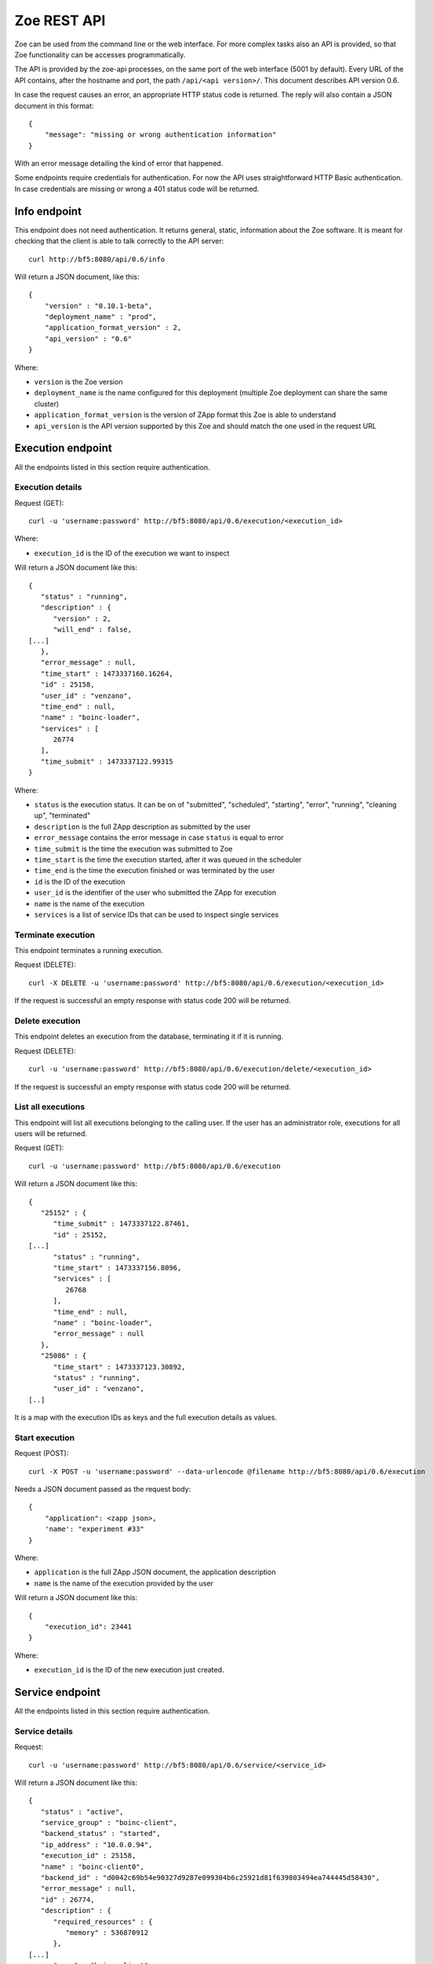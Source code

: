 .. _rest-api:

Zoe REST API
============

Zoe can be used from the command line or the web interface. For more complex tasks also an API is provided, so that Zoe functionality can be accesses programmatically.

The API is provided by the zoe-api processes, on the same port of the web interface (5001 by default). Every URL of the API contains, after the hostname and port, the path ``/api/<api version>/``. This document describes API version 0.6.

In case the request causes an error, an appropriate HTTP status code is returned. The reply will also contain a JSON document in this format::

    {
        "message": "missing or wrong authentication information"
    }

With an error message detailing the kind of error that happened.

Some endpoints require credentials for authentication. For now the API uses straightforward HTTP Basic authentication. In case credentials are missing or wrong a 401 status code will be returned.

Info endpoint
-------------

This endpoint does not need authentication. It returns general, static, information about the Zoe software. It is meant for checking that the client is able to talk correctly to the API server::

    curl http://bf5:8080/api/0.6/info


Will return a JSON document, like this::

    {
        "version" : "0.10.1-beta",
        "deployment_name" : "prod",
        "application_format_version" : 2,
        "api_version" : "0.6"
    }

Where:

* ``version`` is the Zoe version
* ``deployment_name`` is the name configured for this deployment (multiple Zoe deployment can share the same cluster)
* ``application_format_version`` is the version of ZApp format this Zoe is able to understand
* ``api_version`` is the API version supported by this Zoe and should match the one used in the request URL

Execution endpoint
------------------

All the endpoints listed in this section require authentication.

Execution details
^^^^^^^^^^^^^^^^^

Request (GET)::

    curl -u 'username:password' http://bf5:8080/api/0.6/execution/<execution_id>

Where:

* ``execution_id`` is the ID of the execution we want to inspect

Will return a JSON document like this::

    {
       "status" : "running",
       "description" : {
          "version" : 2,
          "will_end" : false,
    [...]
       },
       "error_message" : null,
       "time_start" : 1473337160.16264,
       "id" : 25158,
       "user_id" : "venzano",
       "time_end" : null,
       "name" : "boinc-loader",
       "services" : [
          26774
       ],
       "time_submit" : 1473337122.99315
    }

Where:

* ``status`` is the execution status. It can be on of "submitted", "scheduled", "starting", "error", "running", "cleaning up", "terminated"
* ``description`` is the full ZApp description as submitted by the user
* ``error_message`` contains the error message in case ``status`` is equal to error
* ``time_submit`` is the time the execution was submitted to Zoe
* ``time_start`` is the time the execution started, after it was queued in the scheduler
* ``time_end`` is the time the execution finished or was terminated by the user
* ``id`` is the ID of the execution
* ``user_id`` is the identifier of the user who submitted the ZApp for execution
* ``name`` is the name of the execution
* ``services`` is a list of service IDs that can be used to inspect single services

Terminate execution
^^^^^^^^^^^^^^^^^^^
This endpoint terminates a running execution.

Request (DELETE)::

    curl -X DELETE -u 'username:password' http://bf5:8080/api/0.6/execution/<execution_id>

If the request is successful an empty response with status code 200 will be returned.

Delete execution
^^^^^^^^^^^^^^^^
This endpoint deletes an execution from the database, terminating it if it is running.

Request (DELETE)::

    curl -u 'username:password' http://bf5:8080/api/0.6/execution/delete/<execution_id>

If the request is successful an empty response with status code 200 will be returned.

List all executions
^^^^^^^^^^^^^^^^^^^

This endpoint will list all executions belonging to the calling user. If the user has an administrator role, executions for all users will be returned.

Request (GET)::

    curl -u 'username:password' http://bf5:8080/api/0.6/execution

Will return a JSON document like this::

    {
       "25152" : {
          "time_submit" : 1473337122.87461,
          "id" : 25152,
    [...]
          "status" : "running",
          "time_start" : 1473337156.8096,
          "services" : [
             26768
          ],
          "time_end" : null,
          "name" : "boinc-loader",
          "error_message" : null
       },
       "25086" : {
          "time_start" : 1473337123.30892,
          "status" : "running",
          "user_id" : "venzano",
    [..]

It is a map with the execution IDs as keys and the full execution details as values.

Start execution
^^^^^^^^^^^^^^^

Request (POST)::

    curl -X POST -u 'username:password' --data-urlencode @filename http://bf5:8080/api/0.6/execution

Needs a JSON document passed as the request body::

    {
        "application": <zapp json>,
        'name': "experiment #33"
    }

Where:

* ``application`` is the full ZApp JSON document, the application description
* ``name`` is the name of the execution provided by the user

Will return a JSON document like this::

    {
        "execution_id": 23441
    }

Where:

* ``execution_id`` is the ID of the new execution just created.

Service endpoint
----------------

All the endpoints listed in this section require authentication.

Service details
^^^^^^^^^^^^^^^

Request::

    curl -u 'username:password' http://bf5:8080/api/0.6/service/<service_id>

Will return a JSON document like this::

    {
       "status" : "active",
       "service_group" : "boinc-client",
       "backend_status" : "started",
       "ip_address" : "10.0.0.94",
       "execution_id" : 25158,
       "name" : "boinc-client0",
       "backend_id" : "d0042c69b54e90327d9287e099304b6c25921d81f639803494ea744445d58430",
       "error_message" : null,
       "id" : 26774,
       "description" : {
          "required_resources" : {
             "memory" : 536870912
          },
    [...]
          "name" : "boinc-client",
          "volumes" : []
       }
    }

Where:

* ``status`` is the service status from Zoe point of view. It can be one of "terminating", "inactive", "active" or "starting"
* ``service_group`` is the name for the service provided in the ZApp description. When the ZApp is unpacked to create the actual containers a single service definition will spawn one or more services with this name in common
* ``backend_status`` is the container status from the point of view of the container backend. Zoe tries her best to keep this value in sync, but the value here can be out of sync by several minutes. It can be one of 'undefined', 'created', 'started', 'dead' or 'destroyed'
* ``ip_address`` is the IP address of the container
* ``execution_id`` is the execution ID this service belongs to
* ``name`` is the name for this service instance, generated from ``service_group``
* ``backend_id`` is the ID used by the backend to identify this container
* ``error_message`` is currently unused
* ``id`` is the ID of this service, should match the one given in the URL
* ``description`` is the service description extracted from the ZApp

Service standard output and error
^^^^^^^^^^^^^^^^^^^^^^^^^^^^^^^^^

Request::

    curl -u 'username:password' http://bf5:8080/api/0.6/service/logs/<service_id>

Will stream the service instance output, starting from the time the service started. It will close the connection when the service exits.

Discovery endpoint
------------------

This endpoint does not need authentication. It returns a list of services that meet the criteria passed in the URL. It can be used as a service discovery mechanism for those ZApps that need to know in advance the list of available services.

Request::

    curl http://bf5:8080/api/0.6/discovery/by_group/<execution_id>/<service_type>

Where:

* ``execution_id`` is the numeric ID of the execution we need to query
* ``service_type`` is the service name (as defined in the ZApp) to filter only services of that type

Will return a JSON document, like this::

    {
       "service_type" : "boinc-client",
       "execution_id" : "23015",
       "dns_names" : [
          "boinc-client0-23015-prod"
       ]
    }

Where:

* ``service_type`` is the name of the service as passed in the URL
* ``execution_id`` is the execution ID as passed in the URL
* ``dns_names`` is the list of DNS names for each service instance currently active (only one in the example above)

Statistics endpoint
-------------------

This endpoint does not need authentication. It returns current statistics about the internal Zoe status.

Scheduler
^^^^^^^^^
Request::

    curl http://bf5:8080/api/0.6/statistics/scheduler

Will return a JSON document, like this::

    {
       "termination_threads_count" : 0,
       "queue_length" : 0
    }

Where:

* ``termination_threads_count`` is the number of executions that are pending for termination and cleanup
* ``queue_length`` is the number of executions in the queue waiting to be started

OAuth2 endpoint
---------------

This endpoint aims to help users authenticate/authorize via an access token instead of raw username/password. It does need authentication when users require new access token. You can refresh an access token by a refresh token.

Request new access token
^^^^^^^^^^^^^^^^^^^^^^^^

Request::

    curl -u 'username:password' http://bf5:8080/api/0.6/oauth/token -X POST -H 'Content-Type: application/json' -d '{"grant_type": "password"}'

Will return a JSON document, like this::

    {
        "token_type": "Bearer",
        "access_token": "3ddbe9ba-6a21-4e4d-993b-70556390c5d3",
        "refresh_token": "9bab190f-e211-42aa-917e-20ce987e355e",
        "expires_in": 36000
    }

Where:

* ``token_type`` is the type of the token, **Bearer** is used as default
* ``access_token`` is the token used for further authentication/authorization with others api endpoints
* ``refresh_token`` is the token used to get new access token when the current one has expired
* ``expires_in`` is the duration of time (second) when the access_token would be expired

Refresh an access token
^^^^^^^^^^^^^^^^^^^^^^^

Request::

    curl  -H 'Authorization: Bearer 9bab190f-e211-42aa-917e-20ce987e355e' http://bf5:8080/api/0.6/oauth/token -X POST -H 'Content-Type: application/json' -d '{"grant_type": "refresh_token"}'

Will return a JSON document, like this::

    {
        "token_type": "Bearer",
        "access_token": "378f8d5f-2eb5-4181-b632-ad23c4534d32",
        "expires_in": 36000
    }

Where:

* ``access_token`` is the new access token after users issue a refresh

Revoke an access/refresh token
^^^^^^^^^^^^^^^^^^^^^^^^^^^^^^

Request::

    curl -u 'usernam:password' -X DELETE http://bf5:8080/api/0.6/oauth/revoke/<token>

Where:

* ``token`` is the access token or refresh token needs to be revoked

Will return a JSON document, like this::

    {
        "ret": "Revoked token."
    }

Authenticate other api endpoint
^^^^^^^^^^^^^^^^^^^^^^^^^^^^^^^
Instead of sending raw username, password to request results from other api endpoints which require authentication, use an access token with header ``Authorization: Bearer <token>``

Example::

    curl -H 'Authorization: Bearer 378f8d5f-2eb5-4181-b632-ad23c4534d32' http://bf5:8080/api/0.6/execution

